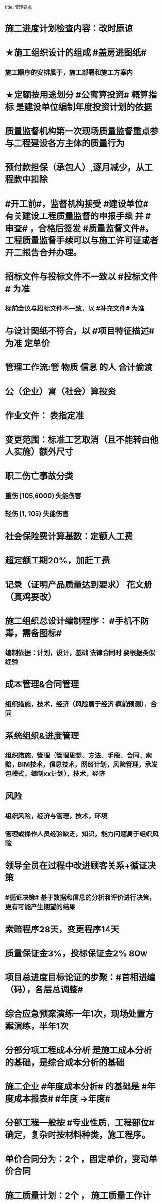 title: 管理要点
#+OPTIONS: H:9

* 施工进度计划检查内容：改时原谅
* ★施工组织设计的组成 #盖房进图纸#
** 施工顺序的安排属于，施工部署和施工方案内
* ★定额按用途划分 #公寓算投资# 概算指标 是建设单位编制年度投资计划的依据
* 质量监督机构第一次现场质量监督重点参与工程建设各方主体的质量行为
* 预付款担保（承包人）,逐月减少，从工程款中扣除
* #开工前#，监督机构接受 #建设单位# 有关建设工程质量监督的申报手续 并 #审查# ，合格后签发 #质量监督文件#。工程质量监督手续可以与施工许可证或者开工报告合并办理。
* 招标文件与投标文件不一致以 #投标文件# 为准
** 标前会议与招标文件不一致，以 #补充文件# 为准
* 与设计图纸不符合，以 #项目特征描述# 为准 定单价
* 管理工作流:管 物质 信息 的人 合计偷渡
* 公（企业）寓（社会）算投资
* 作业文件： 表指定准
* 变更范围：标准工艺取消（且不能转由他人实施）额外尺寸
* 职工伤亡事故分类
** 重伤 [105,6000) 失能伤害
** 轻伤 (1, 105) 失能伤害
* 社会保险费计算基数：定额人工费
* 超定额工期20%，加赶工费
* 记录（证明产品质量达到要求） 花文册（真鸡要改）
* 施工组织总设计编制程序： #手机不防毒，需备图标#
** 编制依据：计划，设计，基础 法律合同时 要根据类似经验
* 成本管理&合同管理
** 组织措施，技术，经济（风险属于经济 疯前预测），合同
* 系统组织&进度管理
** 组织措施，管理（管理思想、方法、手段、合同、索赔，BIM技术，信息技术，网络计划，风险管理，承发包模式，编制xx计划），技术，经济
* 风险
** 组织风险，经济与管理，技术，环境
** 管理或操作人员经验缺乏，知识，能力问题属于组织风险
* 领导全员在过程中改进顾客关系+循证决策
** #循证决策# 基于数据和信息的分析和评价进行决策，更有可能产生期望的结果
* 索赔程序28天，变更程序14天
* 质量保证金3%，投标保证金2% 80w
* 项目总进度目标论证的步聚：#首相进编（码），各层总调整#
* 综合应急预案演练一年1次，现场处置方案演练，半年1次
* 分部分项工程成本分析 是施工成本分析的基础，是综合成本分析的基础
* 施工企业 #年度成本分析# 的基础是 #年度成本报表# #年度 ->年度#
* 分部工程一般按 #专业性质，工程部位# 确定，复杂时按材料种类，施工程序。
* 单价合同分为：2个 ，固定单价，变动单价合同
* 施工质量计划：2个 ， 施工质量工作计划，施工质量成本计划
* 成本考核指标：2个，施工成本降低额，施工成本降低率
* 质量检查试验法：2个，物化（密度，硬度），无损检测
* 施工组织设计 3类：
** 施工组织总设计，单位工程，分部（分项）工程。 切记#没有单项施工#
* 合同实施偏差分析：3个
** 原因分析
** 责任分析
** 趋势分析
* 企业管理费计算基础：3个
** 分部分项工程费，人工费，人工费和机械费合计
* 质量监督检查：3个
** 进现场，查资料，让改正
* 施工质量的环境因素： 3个
** 施工现场自然环境
** 施工质量管理环境
** 施工作业环境
* （计时测定）测定各工序工时消耗的方法： 3个
** 测时法
** 写实记录法
** 工作日写实法
* 经常性安全教育： 3个
** 安全生产会议，事故现场会，安全活动日
* 编制控制性施工进度计划的目的 4个
** 再论证，分解，总体部署，确定里程碑（或控制节点）
* 网络计划确定工作持续时间方法4个
** 三点估算，参数估算（试验），经验估算，定额计算法
* 竣工结算申请单：4个
** 竣工结算合同价格，已支，应支，质保金
* 周转材料消耗量：4个
**  1700 = 1000 （第一次) + 100 （每次补充材料）*9 次 - 200 （回收折价）
* 应对风险和机遇的措施部分包括：4个
** 总则
** 环境因素
** 措施的策划
** 合规义务
* 施工记录信息 4个
** 施工日志、质量检查记录、材料设备进场记录、用工记录表
* 质量控制特点 4个
** #终检# 局限大，控制 #难度大#，控制#因素多#，#过程控制#要求高
* 综合单价=（人+材+机+管+利）/ 清单工程量 
**  一定是清单工程量，不是实际计算或施工的工程量。
* 成本加酬金
** 业主可以通过分段施工缩短工期，并可以控制工程施工和管理
* 报XX审批
** 特殊施工工过程的质量控制，专业技术人员编制的作业指导书 应经过 #项目技术负责人# 审批
** 施工单位开工前编制的测量控制方案，经 #项目技术负责人# 审批
** 施工质量事故发生后，现场有关人员应立即向 #建设单位负责人# 报告。 并由建设单位向主管部门报告。
*** 质量验收证明在验收 #3天# 内报送工程质量监督机构备案
** 施工安全事故发生，由 #施工单位# 向主管部门报告，实行施工总承包的，由 #施工总承包单位# 上报
** 施工单位 开工前15日向县及以上生态环境主管部门申报施工噪声污染防治措施
*** 项目名称，施工场所和期限，可能产生的噪声值，采取的噪声污染防治措施 4项。 #没有产生噪声的原因#
** 质量，三检，经 #监理工程师# 认可下道工序
** 项目监理规划编制（总监组织专监编制）完成后 报 #监理单位技术负责人#审批
* 质量不合格，指工程产品 #未满足质量# 要求
* 质量缺陷，指与预期或规定用途有关的 #不合格#
* 基础和主体结构施工 #每月一次# 监督检查
* 质量保证体系运行的主线
** 以 #质量计划# 为主线，以 #过程管理# 为重心，#PDCA循环# 为原理
* 项目技术负责人技术交底 属于PDCA #实施D#环节
* 运行要素，应急准备和响应；改进要素：持续改进，纠偏；绩效评价要素，内部审核，管理评审。#评-审#
* 合同价款调整 不包括外汇，考虑引起价格变化的因素含外汇
* 旁站监理：依据是 #旁站监理方案#，施工前 24h 书面通知监理企业派驻工地的项目监理机构
** 停电24h 通知
